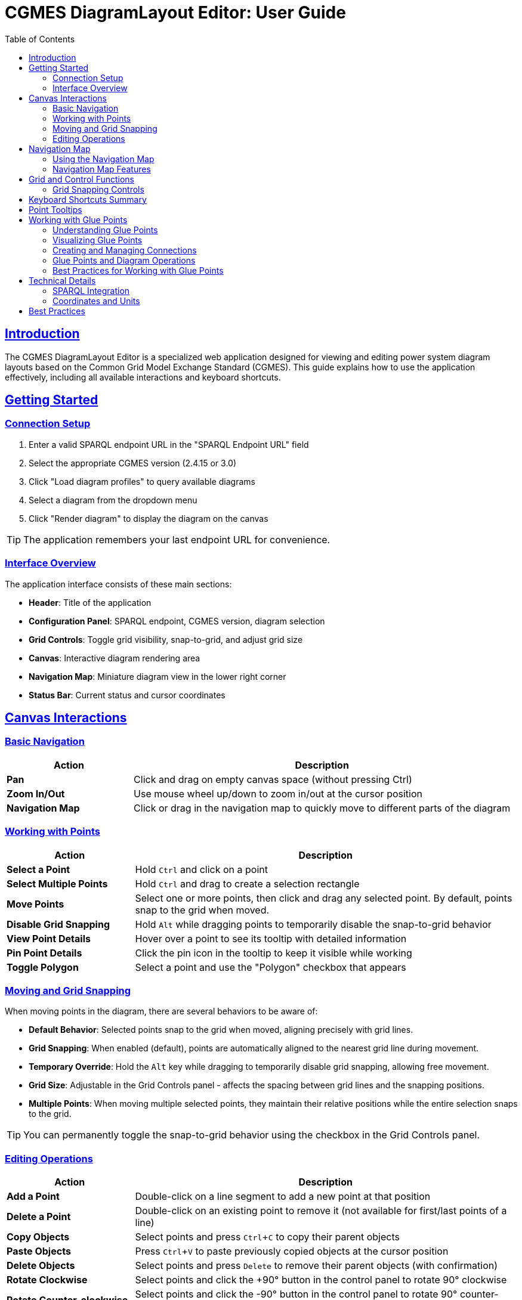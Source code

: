 = CGMES DiagramLayout Editor: User Guide
:toc: left
:toclevels: 3
:icons: font
:sectlinks:
:experimental:

== Introduction

The CGMES DiagramLayout Editor is a specialized web application designed for viewing and editing power system diagram layouts based on the Common Grid Model Exchange Standard (CGMES). This guide explains how to use the application effectively, including all available interactions and keyboard shortcuts.

== Getting Started

=== Connection Setup

. Enter a valid SPARQL endpoint URL in the "SPARQL Endpoint URL" field
. Select the appropriate CGMES version (2.4.15 or 3.0)
. Click "Load diagram profiles" to query available diagrams
. Select a diagram from the dropdown menu
. Click "Render diagram" to display the diagram on the canvas

[TIP]
The application remembers your last endpoint URL for convenience.

=== Interface Overview

The application interface consists of these main sections:

* *Header*: Title of the application
* *Configuration Panel*: SPARQL endpoint, CGMES version, diagram selection
* *Grid Controls*: Toggle grid visibility, snap-to-grid, and adjust grid size
* *Canvas*: Interactive diagram rendering area
* *Navigation Map*: Miniature diagram view in the lower right corner
* *Status Bar*: Current status and cursor coordinates

== Canvas Interactions

=== Basic Navigation

[cols="1,3"]
|===
|Action |Description

|*Pan*
|Click and drag on empty canvas space (without pressing Ctrl)

|*Zoom In/Out*
|Use mouse wheel up/down to zoom in/out at the cursor position

|*Navigation Map*
|Click or drag in the navigation map to quickly move to different parts of the diagram
|===

=== Working with Points

[cols="1,3"]
|===
|Action |Description

|*Select a Point*
|Hold kbd:[Ctrl] and click on a point

|*Select Multiple Points*
|Hold kbd:[Ctrl] and drag to create a selection rectangle

|*Move Points*
|Select one or more points, then click and drag any selected point. By default, points snap to the grid when moved.

|*Disable Grid Snapping*
|Hold kbd:[Alt] while dragging points to temporarily disable the snap-to-grid behavior

|*View Point Details*
|Hover over a point to see its tooltip with detailed information

|*Pin Point Details*
|Click the pin icon in the tooltip to keep it visible while working

|*Toggle Polygon*
|Select a point and use the "Polygon" checkbox that appears
|===

=== Moving and Grid Snapping

When moving points in the diagram, there are several behaviors to be aware of:

* *Default Behavior*: Selected points snap to the grid when moved, aligning precisely with grid lines.
* *Grid Snapping*: When enabled (default), points are automatically aligned to the nearest grid line during movement.
* *Temporary Override*: Hold the kbd:[Alt] key while dragging to temporarily disable grid snapping, allowing free movement.
* *Grid Size*: Adjustable in the Grid Controls panel - affects the spacing between grid lines and the snapping positions.
* *Multiple Points*: When moving multiple selected points, they maintain their relative positions while the entire selection snaps to the grid.

[TIP]
You can permanently toggle the snap-to-grid behavior using the checkbox in the Grid Controls panel.

=== Editing Operations

[cols="1,3"]
|===
|Action |Description

|*Add a Point*
|Double-click on a line segment to add a new point at that position

|*Delete a Point*
|Double-click on an existing point to remove it (not available for first/last points of a line)

|*Copy Objects*
|Select points and press kbd:[Ctrl+C] to copy their parent objects

|*Paste Objects*
|Press kbd:[Ctrl+V] to paste previously copied objects at the cursor position

|*Delete Objects*
|Select points and press kbd:[Delete] to remove their parent objects (with confirmation)

|*Rotate Clockwise*
|Select points and click the +90° button in the control panel to rotate 90° clockwise

|*Rotate Counter-clockwise*
|Select points and click the -90° button in the control panel to rotate 90° counter-clockwise
|===

== Navigation Map

The navigation map is a miniature representation of the entire diagram that appears in the lower right corner of the canvas.

=== Using the Navigation Map

[cols="1,3"]
|===
|Action |Description

|*Toggle Visibility*
|Click the +/- button to show or hide the navigation map

|*Resize Map*
|Drag the resize handle in the bottom-right corner to change the map size

|*View Current Position*
|The red rectangle in the navigation map shows your current view area in the context of the whole diagram

|*Navigate to Location*
|Click anywhere in the navigation map to center the main view on that location

|*Pan Using the Map*
|Click and drag in the navigation map to pan the main view across the diagram
|===

=== Navigation Map Features

* *Show/Hide Toggle*: Use the button above the map to show or hide it as needed
* *Resizable*: Grab the handle in the bottom-right corner to resize the map
* *Complete View*: The map always shows the entire diagram regardless of size 
* *Visual Reference*: Lines and points in the diagram are represented in the map
* *Real-time Updates*: The visible area indicator updates as you pan and zoom in the main canvas

[TIP]
The navigation map is especially useful for very large diagrams where it's easy to lose context of where you are in the overall structure.

== Grid and Control Functions

[cols="1,3"]
|===
|Option |Description

|*Show Grid*
|Toggle to display a grid on the canvas background

|*Snap to Grid*
|Toggle to enable/disable automatic alignment of points to the nearest grid lines when moving

|*Grid Size*
|Adjust the spacing between grid lines (smaller values provide finer control)

|*Show Glue Points*
|Toggle to display dotted lines between connected points

|*+90° Button*
|Rotate selected objects 90 degrees clockwise

|*-90° Button*
|Rotate selected objects 90 degrees counter-clockwise
|===

=== Grid Snapping Controls

The application provides several ways to control grid snapping:

* *Permanent Setting*: Use the "Snap to Grid" checkbox in the Grid Controls panel to enable or disable snapping globally
* *Temporary Override*: Hold the kbd:[Alt] key while dragging to temporarily disable snapping even when it's enabled globally
* *Grid Size Adjustment*: Change the grid size to make snapping more precise (smaller values) or coarser (larger values)

[NOTE]
When moving multiple points, the first selected point will snap to the grid, and all other points will maintain their relative positions to that point.

== Keyboard Shortcuts Summary

[cols="1,2"]
|===
|Shortcut |Function

|*Navigation*
|

|kbd:[Arrow Keys]
|Pan the canvas by grid size

|kbd:[Shift] + Arrow Keys
|Pan the canvas by 10x grid size

|kbd:[Alt] + Arrow Keys
|Pan the canvas precisely by 1 unit

|kbd:[Ctrl] + kbd:[+]
|Zoom in

|kbd:[Ctrl] + kbd:[-]
|Zoom out

|kbd:[Ctrl] + kbd:[Shift] + kbd:[+]
|Zoom in with larger steps

|kbd:[Ctrl] + kbd:[Alt] + kbd:[+]
|Zoom in with smaller steps

|kbd:[Ctrl] + kbd:[0]
|Reset zoom to 100%

|kbd:[Ctrl] + kbd:[F]
|Fit diagram to view

|kbd:[Space]
|Temporarily activate pan mode (hold)

|*Selection & Control*
|

|kbd:[Ctrl] + Click
|Select a point

|kbd:[Ctrl] + Drag
|Select multiple points within a rectangle

|kbd:[Esc]
|Clear selection or close active tooltip

|kbd:[Ctrl] + kbd:[A]
|Select all objects

|*Object Movement*
|

|kbd:[Ctrl] + Arrow Keys
|Move selected objects by grid size

|kbd:[Ctrl] + kbd:[Shift] + Arrow Keys
|Move selected objects by 10x grid size

|kbd:[Ctrl] + kbd:[Alt] + Arrow Keys
|Move selected objects precisely by 1 unit

|kbd:[Alt] + Drag
|Move selected points with grid snapping temporarily disabled

|*Object Manipulation*
|

|kbd:[Ctrl] + kbd:[C]
|Copy selected diagram objects

|kbd:[Ctrl] + kbd:[V]
|Paste copied objects at cursor position

|kbd:[Ctrl] + kbd:[D]
|Duplicate selected objects with offset

|kbd:[Delete]
|Delete selected diagram objects

|===

== Point Tooltips

When hovering over a point, a tooltip displays detailed information about the point and its parent diagram object:

* *DiagramObject*: mRID, name, offset, rotation
* *DiagramObjectPoint*: mRID, name, sequence number, x/y/z coordinates

The tooltip provides several interaction options:

* Pin/unpin the tooltip to keep it visible
* Copy values to clipboard by selecting the text
* Close the tooltip with the X button or kbd:[Esc] key

== Working with Glue Points

=== Understanding Glue Points

Glue points are a CGMES concept that allows points from different diagram objects to be logically connected, even when they're not at the exact same coordinates. This is particularly useful for maintaining the logical structure of a power system diagram while allowing flexibility in its visual layout.

[TIP]
Think of glue points as "logical connectors" between components in the diagram. They ensure that connected components maintain their relationship even as you move them around.

=== Visualizing Glue Points

[cols="1,3"]
|===
|Action |Description

|*Show Glue Points*
|Toggle the "Show Glue Points" checkbox in the grid controls panel to display dotted blue lines between connected points

|*Identify Connections*
|When glue points are visible, connected points are linked by dotted blue lines, making it easy to see which components are logically connected
|===

=== Creating and Managing Connections

[cols="1,3"]
|===
|Action |Description

|*Create Connection*
|Select exactly two points from different objects, then check the "Connected" checkbox that appears

|*Remove Connection*
|Select two connected points and uncheck the "Connected" checkbox

|*Move Connected Points*
|When dragging a point, all points connected to it via glue points will move together, maintaining their relative positions

|*Delete Connected Objects*
|When deleting objects with glue point connections to other objects, you will be prompted to confirm the operation, as it will break those connections
|===

=== Glue Points and Diagram Operations

Glue point relationships are preserved during these operations:

* *Dragging points*: Connected points move together
* *Copying objects*: When you copy and paste objects, their glue point connections to other copied objects are preserved
* *Rotation*: When rotating objects, their glue point connections are maintained

[IMPORTANT]
====
When deleting an object that has glue point connections to objects that aren't being deleted, those connections will be broken. The application will warn you before proceeding.
====

=== Best Practices for Working with Glue Points

* Use glue points to connect related components in power system diagrams
* The "Show Glue Points" toggle helps visualize the logical structure of your diagram
* When reorganizing a diagram, consider moving groups of connected objects together
* Check for existing connections before deleting objects to avoid breaking logical relationships accidentally

== Technical Details

=== SPARQL Integration

The editor communicates with the SPARQL endpoint in these ways:

* *Loading diagrams*: Queries for all available diagrams
* *Rendering a diagram*: Retrieves all objects and points for the selected diagram
* *Updating positions*: Sends updates when points are moved
* *Adding/removing points*: Creates or deletes point data
* *Toggling polygon property*: Updates object properties

=== Coordinates and Units

* All coordinates in the system are in CGMES world units
* The status bar displays the current cursor position in these units
* Grid settings and measurements use the same coordinate system

== Best Practices

* *Saving your work*: Changes are written to the SPARQL endpoint immediately after editing
* *Complex diagrams*: Use selection rectangle (Ctrl+drag) to select multiple points in dense areas
* *Precision placement*: Enable "Snap to Grid" and adjust grid size for accurate positioning
* *Fine-tuning placement*: Use Alt+drag for precise adjustments when grid snapping is too restrictive
* *Viewing details*: Pin tooltips when you need to refer to point information while working
* *Navigating large diagrams*: Use the navigation map to maintain context and quickly move to different areas